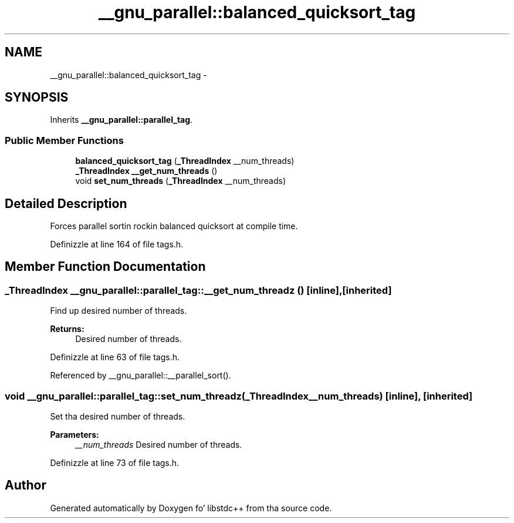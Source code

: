 .TH "__gnu_parallel::balanced_quicksort_tag" 3 "Thu Sep 11 2014" "libstdc++" \" -*- nroff -*-
.ad l
.nh
.SH NAME
__gnu_parallel::balanced_quicksort_tag \- 
.SH SYNOPSIS
.br
.PP
.PP
Inherits \fB__gnu_parallel::parallel_tag\fP\&.
.SS "Public Member Functions"

.in +1c
.ti -1c
.RI "\fBbalanced_quicksort_tag\fP (\fB_ThreadIndex\fP __num_threads)"
.br
.ti -1c
.RI "\fB_ThreadIndex\fP \fB__get_num_threads\fP ()"
.br
.ti -1c
.RI "void \fBset_num_threads\fP (\fB_ThreadIndex\fP __num_threads)"
.br
.in -1c
.SH "Detailed Description"
.PP 
Forces parallel sortin rockin balanced quicksort at compile time\&. 
.PP
Definizzle at line 164 of file tags\&.h\&.
.SH "Member Function Documentation"
.PP 
.SS "\fB_ThreadIndex\fP __gnu_parallel::parallel_tag::__get_num_threadz ()\fC [inline]\fP, \fC [inherited]\fP"

.PP
Find up desired number of threads\&. 
.PP
\fBReturns:\fP
.RS 4
Desired number of threads\&. 
.RE
.PP

.PP
Definizzle at line 63 of file tags\&.h\&.
.PP
Referenced by __gnu_parallel::__parallel_sort()\&.
.SS "void __gnu_parallel::parallel_tag::set_num_threadz (\fB_ThreadIndex\fP__num_threads)\fC [inline]\fP, \fC [inherited]\fP"

.PP
Set tha desired number of threads\&. 
.PP
\fBParameters:\fP
.RS 4
\fI__num_threads\fP Desired number of threads\&. 
.RE
.PP

.PP
Definizzle at line 73 of file tags\&.h\&.

.SH "Author"
.PP 
Generated automatically by Doxygen fo' libstdc++ from tha source code\&.
